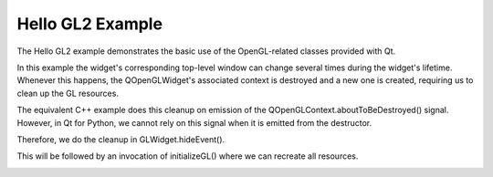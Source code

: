 Hello GL2 Example
=================

The Hello GL2 example demonstrates the basic use of the OpenGL-related classes
provided with Qt.

In this example the widget's corresponding top-level window can change several
times during the widget's lifetime. Whenever this happens, the QOpenGLWidget's
associated context is destroyed and a new one is created, requiring us to clean
up the GL resources.

The equivalent C++ example does this cleanup on emission of the
QOpenGLContext.aboutToBeDestroyed() signal. However, in Qt for Python, we
cannot rely on this signal when it is emitted from the destructor.

Therefore, we do the cleanup in GLWidget.hideEvent().

This will be followed by an invocation of initializeGL() where we can recreate
all resources.

.. image:: hellogl2.png
   :width: 400
   :alt: Hello GL2 Screenshot
